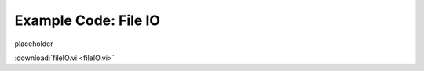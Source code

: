 .. _fileio_index:

Example Code: File IO
=====================

placeholder

:download:`fileIO.vi <fileIO.vi>`

